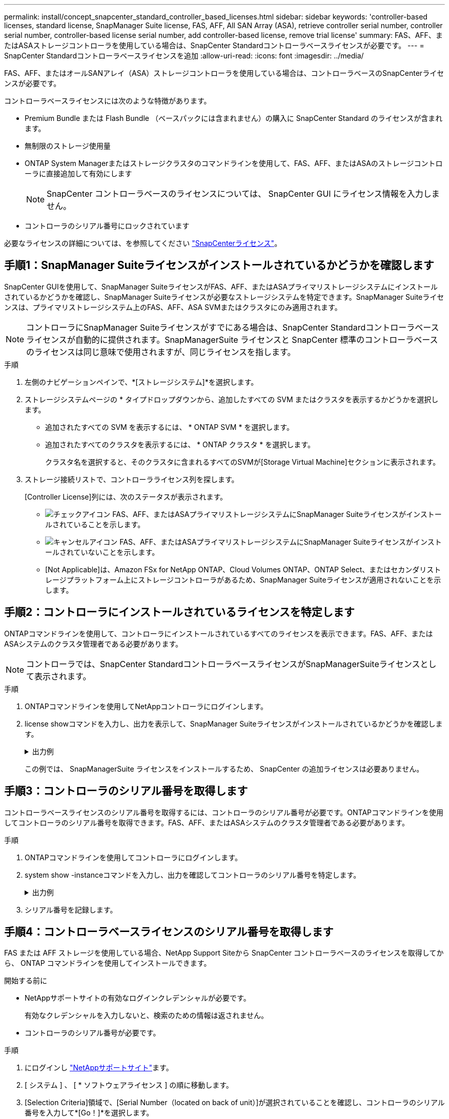 ---
permalink: install/concept_snapcenter_standard_controller_based_licenses.html 
sidebar: sidebar 
keywords: 'controller-based licenses, standard license, SnapManager Suite license, FAS, AFF, All SAN Array (ASA), retrieve controller serial number, controller serial number, controller-based license serial number, add controller-based license, remove trial license' 
summary: FAS、AFF、またはASAストレージコントローラを使用している場合は、SnapCenter Standardコントローラベースライセンスが必要です。 
---
= SnapCenter Standardコントローラベースライセンスを追加
:allow-uri-read: 
:icons: font
:imagesdir: ../media/


[role="lead"]
FAS、AFF、またはオールSANアレイ（ASA）ストレージコントローラを使用している場合は、コントローラベースのSnapCenterライセンスが必要です。

コントローラベースライセンスには次のような特徴があります。

* Premium Bundle または Flash Bundle （ベースパックには含まれません）の購入に SnapCenter Standard のライセンスが含まれます。
* 無制限のストレージ使用量
* ONTAP System Managerまたはストレージクラスタのコマンドラインを使用して、FAS、AFF、またはASAのストレージコントローラに直接追加して有効にします
+

NOTE: SnapCenter コントローラベースのライセンスについては、 SnapCenter GUI にライセンス情報を入力しません。

* コントローラのシリアル番号にロックされています


必要なライセンスの詳細については、を参照してください link:../install/concept_snapcenter_licenses.html["SnapCenterライセンス"^]。



== 手順1：SnapManager Suiteライセンスがインストールされているかどうかを確認します

SnapCenter GUIを使用して、SnapManager SuiteライセンスがFAS、AFF、またはASAプライマリストレージシステムにインストールされているかどうかを確認し、SnapManager Suiteライセンスが必要なストレージシステムを特定できます。SnapManager Suiteライセンスは、プライマリストレージシステム上のFAS、AFF、ASA SVMまたはクラスタにのみ適用されます。


NOTE: コントローラにSnapManager Suiteライセンスがすでにある場合は、SnapCenter Standardコントローラベースライセンスが自動的に提供されます。SnapManagerSuite ライセンスと SnapCenter 標準のコントローラベースのライセンスは同じ意味で使用されますが、同じライセンスを指します。

.手順
. 左側のナビゲーションペインで、*[ストレージシステム]*を選択します。
. ストレージシステムページの * タイプドロップダウンから、追加したすべての SVM またはクラスタを表示するかどうかを選択します。
+
** 追加されたすべての SVM を表示するには、 * ONTAP SVM * を選択します。
** 追加されたすべてのクラスタを表示するには、 * ONTAP クラスタ * を選択します。
+
クラスタ名を選択すると、そのクラスタに含まれるすべてのSVMが[Storage Virtual Machine]セクションに表示されます。



. ストレージ接続リストで、コントローラライセンス列を探します。
+
[Controller License]列には、次のステータスが表示されます。

+
** image:../media/controller_licensed_icon.gif["チェックアイコン"] FAS、AFF、またはASAプライマリストレージシステムにSnapManager Suiteライセンスがインストールされていることを示します。
** image:../media/controller_not_licensed_icon.gif["キャンセルアイコン"] FAS、AFF、またはASAプライマリストレージシステムにSnapManager Suiteライセンスがインストールされていないことを示します。
** [Not Applicable]は、Amazon FSx for NetApp ONTAP、Cloud Volumes ONTAP、ONTAP Select、またはセカンダリストレージプラットフォーム上にストレージコントローラがあるため、SnapManager Suiteライセンスが適用されないことを示します。






== 手順2：コントローラにインストールされているライセンスを特定します

ONTAPコマンドラインを使用して、コントローラにインストールされているすべてのライセンスを表示できます。FAS、AFF、またはASAシステムのクラスタ管理者である必要があります。


NOTE: コントローラでは、SnapCenter StandardコントローラベースライセンスがSnapManagerSuiteライセンスとして表示されます。

.手順
. ONTAPコマンドラインを使用してNetAppコントローラにログインします。
. license showコマンドを入力し、出力を表示して、SnapManager Suiteライセンスがインストールされているかどうかを確認します。
+
.出力例
[%collapsible]
====
[listing]
----
cluster1::> license show
(system license show)

Serial Number: 1-80-0000xx
Owner: cluster1
Package           Type     Description              Expiration
----------------- -------- ---------------------    ---------------
Base              site     Cluster Base License     -

Serial Number: 1-81-000000000000000000000000xx
Owner: cluster1-01
Package           Type     Description              Expiration
----------------- -------- ---------------------    ---------------
NFS               license  NFS License              -
CIFS              license  CIFS License             -
iSCSI             license  iSCSI License            -
FCP               license  FCP License              -
SnapRestore       license  SnapRestore License      -
SnapMirror        license  SnapMirror License       -
FlexClone         license  FlexClone License        -
SnapVault         license  SnapVault License        -
SnapManagerSuite  license  SnapManagerSuite License -
----
====
+
この例では、 SnapManagerSuite ライセンスをインストールするため、 SnapCenter の追加ライセンスは必要ありません。





== 手順3：コントローラのシリアル番号を取得します

コントローラベースライセンスのシリアル番号を取得するには、コントローラのシリアル番号が必要です。ONTAPコマンドラインを使用してコントローラのシリアル番号を取得できます。FAS、AFF、またはASAシステムのクラスタ管理者である必要があります。

.手順
. ONTAPコマンドラインを使用してコントローラにログインします。
. system show -instanceコマンドを入力し、出力を確認してコントローラのシリアル番号を特定します。
+
.出力例
[%collapsible]
====
[listing]
----
cluster1::> system show -instance

Node: fasxxxx-xx-xx-xx
Owner:
Location: RTP 1.5
Model: FAS8080
Serial Number: 123451234511
Asset Tag: -
Uptime: 143 days 23:46
NVRAM System ID: xxxxxxxxx
System ID: xxxxxxxxxx
Vendor: NetApp
Health: true
Eligibility: true
Differentiated Services: false
All-Flash Optimized: false

Node: fas8080-41-42-02
Owner:
Location: RTP 1.5
Model: FAS8080
Serial Number: 123451234512
Asset Tag: -
Uptime: 144 days 00:08
NVRAM System ID: xxxxxxxxx
System ID: xxxxxxxxxx
Vendor: NetApp
Health: true
Eligibility: true
Differentiated Services: false
All-Flash Optimized: false
2 entries were displayed.
----
====
. シリアル番号を記録します。




== 手順4：コントローラベースライセンスのシリアル番号を取得します

FAS または AFF ストレージを使用している場合、NetApp Support Siteから SnapCenter コントローラベースのライセンスを取得してから、 ONTAP コマンドラインを使用してインストールできます。

.開始する前に
* NetAppサポートサイトの有効なログインクレデンシャルが必要です。
+
有効なクレデンシャルを入力しないと、検索のための情報は返されません。

* コントローラのシリアル番号が必要です。


.手順
. にログインし http://mysupport.netapp.com/["NetAppサポートサイト"^]ます。
. [ システム ] 、 [ * ソフトウェアライセンス ] の順に移動します。
. [Selection Criteria]領域で、[Serial Number（located on back of unit）]が選択されていることを確認し、コントローラのシリアル番号を入力して*[Go！]*を選択します。
+
image::../media/nss_controller_license_select.gif[選択条件とシリアル番号の入力のスクリーンショット。]

+
指定したコントローラのライセンスのリストが表示されます。

. SnapCenter Standard または SnapManagerSuite ライセンスを探して記録します。




== 手順5：コントローラベースのライセンスを追加する

FAS、AFF、またはASAシステムを使用していて、SnapCenter StandardまたはSnapManager Suiteのライセンスがある場合は、ONTAPコマンドラインを使用してSnapCenterコントローラベースライセンスを追加できます。

.開始する前に
* FAS、AFF、またはASAシステムのクラスタ管理者である必要があります。
* SnapCenter StandardまたはSnapManager Suiteのライセンスが必要です。


.タスクの内容
FAS、AFF、またはASAストレージにSnapCenterの試用版をインストールする場合は、Premium Bundleの評価版ライセンスを取得してコントローラにインストールできます。

SnapCenter を試用版としてインストールする場合は、営業担当者にお問い合わせいただき、 Premium Bundle 評価ライセンスを取得してコントローラにインストールしてください。

.手順
. ONTAP コマンドラインを使用してネットアップクラスタにログインします。
. SnapManager Suiteライセンスキーを追加します。
+
`system license add -license-code license_key`

+
このコマンドは、admin権限レベルで使用できます。

. SnapManager Suiteライセンスがインストールされていることを確認します。
+
`license show`





== ステップ6:試用版ライセンスを削除します

コントローラベースの SnapCenter 標準ライセンスを使用していて、容量ベースの試用版ライセンス ( シリアル番号は「 50 」で終わる ) を削除する必要がある場合は、 MySQL コマンドを使用して、試用版ライセンスを手動で削除する必要があります。試用版ライセンスは、SnapCenter GUIでは削除できません。


NOTE: トライアルライセンスを手動で削除する必要があるのは、 SnapCenter の標準コントローラベースのライセンスを使用している場合のみです。

.手順
. SnapCenterサーバで、PowerShellウィンドウを開いてMySQLパスワードをリセットします。
+
.. SnapCenterAdminアカウントのSnapCenterサーバとの接続セッションを開始するには、Open-SmConnectionコマンドレットを実行します。
.. Set-SmRepositoryPasswordを実行してMySQLパスワードをリセットします。
+
コマンドレットの詳細については、を参照してください https://library.netapp.com/ecm/ecm_download_file/ECMLP2886205["SnapCenter ソフトウェアコマンドレットリファレンスガイド"^]。



. コマンドプロンプトを開き、mysql -u root -pを実行してMySQLにログインします。
+
パスワードの入力を求められます。パスワードのリセット時に指定したクレデンシャルを入力します。

. データベースから試用版ライセンスを削除します。
+
`use nsm;``DELETE FROM nsm_License WHERE nsm_License_Serial_Number='510000050';`


